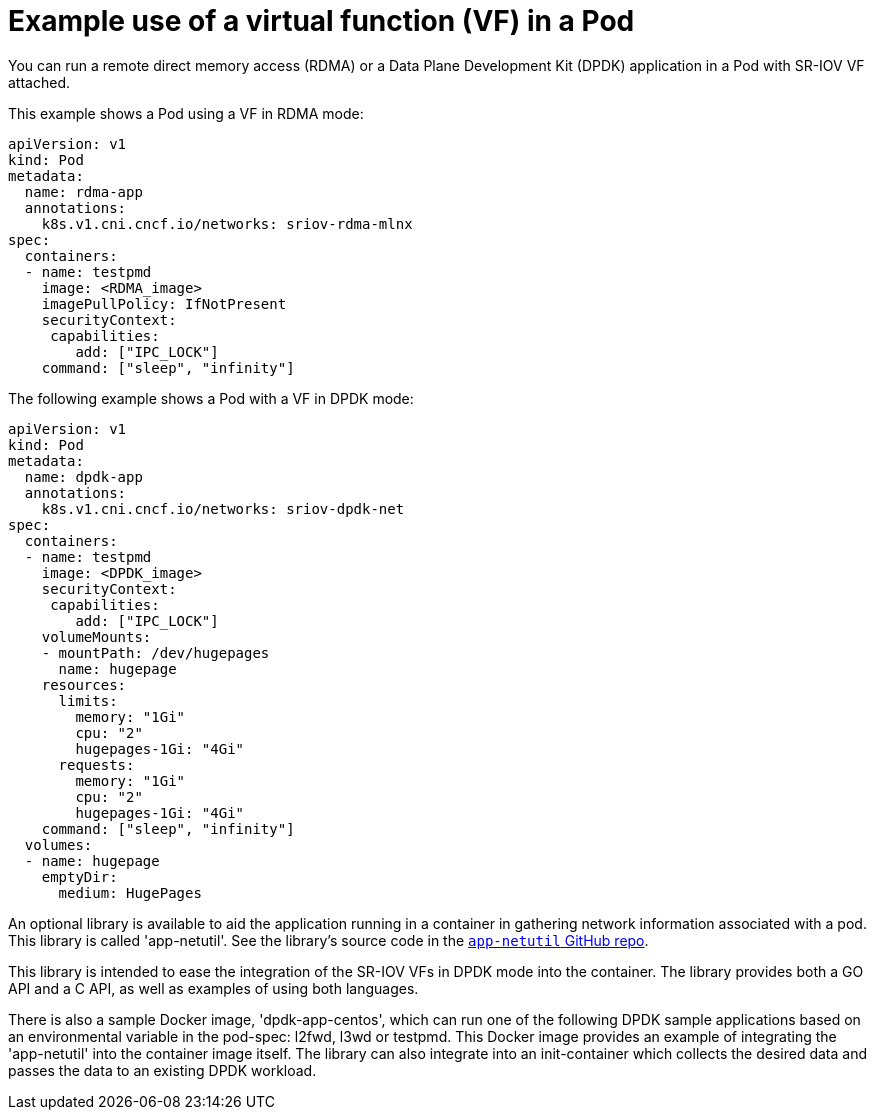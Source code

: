 // Module included in the following assemblies:
//
// * networking/multiple_networks/configuring-sr-iov.adoc

[id="example-vf-use-in-pod_{context}"]
= Example use of a virtual function (VF) in a Pod

You can run a remote direct memory access (RDMA) or a Data Plane Development Kit (DPDK) application in a Pod with SR-IOV VF attached.

This example shows a Pod using a VF in RDMA mode:

[source,yaml]
----
apiVersion: v1
kind: Pod
metadata:
  name: rdma-app
  annotations:
    k8s.v1.cni.cncf.io/networks: sriov-rdma-mlnx
spec:
  containers:
  - name: testpmd
    image: <RDMA_image>
    imagePullPolicy: IfNotPresent
    securityContext:
     capabilities:
        add: ["IPC_LOCK"]
    command: ["sleep", "infinity"]
----

The following example shows a Pod with a VF in DPDK mode:

[source,yaml]
----
apiVersion: v1
kind: Pod
metadata:
  name: dpdk-app
  annotations:
    k8s.v1.cni.cncf.io/networks: sriov-dpdk-net
spec:
  containers:
  - name: testpmd
    image: <DPDK_image>
    securityContext:
     capabilities:
        add: ["IPC_LOCK"]
    volumeMounts:
    - mountPath: /dev/hugepages
      name: hugepage
    resources:
      limits:
        memory: "1Gi"
        cpu: "2"
        hugepages-1Gi: "4Gi"
      requests:
        memory: "1Gi"
        cpu: "2"
        hugepages-1Gi: "4Gi"
    command: ["sleep", "infinity"]
  volumes:
  - name: hugepage
    emptyDir:
      medium: HugePages
----

An optional library is available to aid the application running in a container in gathering network information associated with a pod. This library is called 'app-netutil'. See the library's source code in the link:https://github.com/openshift/app-netutil[`app-netutil` GitHub repo]. 

This library is intended to ease the integration of the SR-IOV VFs in DPDK mode into the container. The library provides both a GO API and a C API, as well as examples of using both languages.

There is also a sample Docker image, 'dpdk-app-centos', which can run one of the following DPDK sample applications based on an environmental variable in the pod-spec: l2fwd, l3wd or testpmd. This Docker image provides an example of integrating the 'app-netutil' into the container image itself. The library can also integrate into an init-container which collects the desired data and passes the data to an existing DPDK workload.
